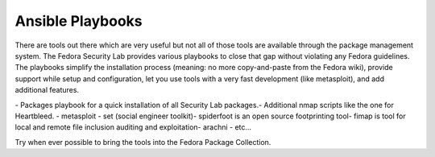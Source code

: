 .. playbooks:

Ansible Playbooks
=================

There are tools out there which are very useful but not all of those tools are available through the package management system. The Fedora Security Lab provides various playbooks to close that gap without violating any Fedora guidelines. The playbooks simplify the installation process (meaning: no more copy-and-paste from the Fedora wiki), provide support while setup and configuration, let you use tools with a very fast development (like metasploit), and add additional features.

​- Packages playbook for a quick installation of all Security Lab packages.
​- Additional nmap scripts like the one for Heartbleed.
- metasploit
- set (social engineer toolkit)
​- spiderfoot is an open source footprinting tool
​- fimap is tool for local and remote file inclusion auditing and exploitation
​- arachni
- etc...


Try when ever possible to bring the tools into the ​Fedora Package Collection.

